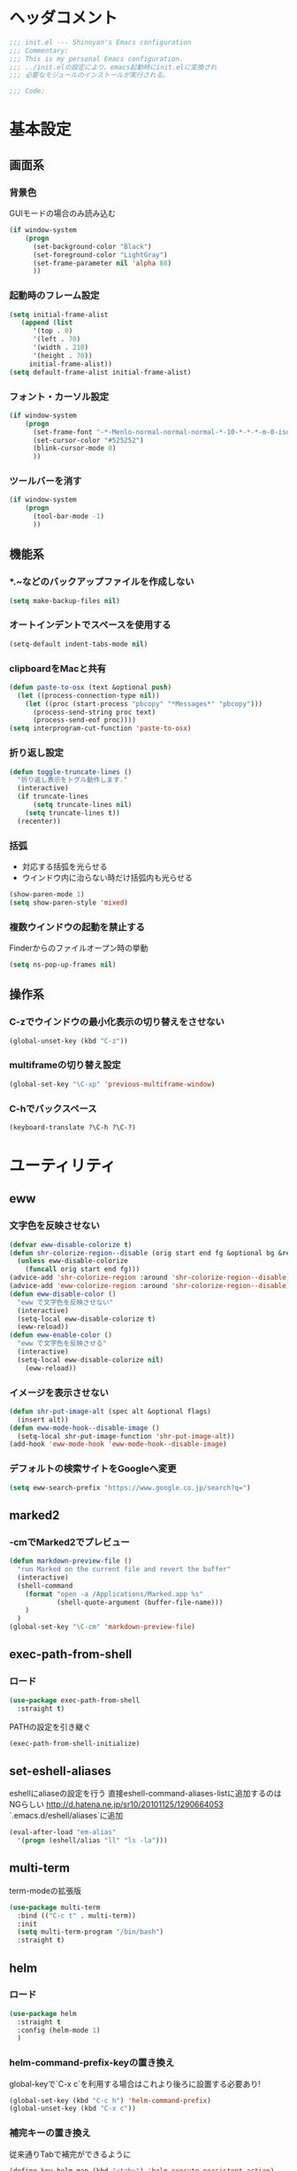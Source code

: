* ヘッダコメント
  #+BEGIN_SRC emacs-lisp
  ;;; init.el --- Shinoyan's Emacs configuration
  ;;; Commentary:
  ;;; This is my personal Emacs configuration.
  ;;; ../init.elの設定により、emacs起動時にinit.elに変換され
  ;;; 必要なモジュールのインストールが実行される。

  ;;; Code:
  #+END_SRC

* 基本設定
** 画面系
*** 背景色
    GUIモードの場合のみ読み込む
    #+BEGIN_SRC emacs-lisp
      (if window-system
          (progn
            (set-background-color "Black")
            (set-foreground-color "LightGray")
            (set-frame-parameter nil 'alpha 88)
            ))
    #+END_SRC

*** 起動時のフレーム設定
    #+BEGIN_SRC emacs-lisp
      (setq initial-frame-alist
         (append (list
            '(top . 0)
            '(left . 70)
            '(width . 210)
            '(height . 70))
           initial-frame-alist))
      (setq default-frame-alist initial-frame-alist)
    #+END_SRC

*** フォント・カーソル設定
    #+BEGIN_SRC emacs-lisp
      (if window-system
          (progn
            (set-frame-font "-*-Menlo-normal-normal-normal-*-10-*-*-*-m-0-iso10646-1")
            (set-cursor-color "#525252")
            (blink-cursor-mode 0)
            ))
    #+END_SRC

*** ツールバーを消す
    #+BEGIN_SRC emacs-lisp
      (if window-system
          (progn
            (tool-bar-mode -1)
            ))
    #+END_SRC

** 機能系
*** *.~などのバックアップファイルを作成しない
   #+BEGIN_SRC emacs-lisp
     (setq make-backup-files nil)
   #+END_SRC

*** オートインデントでスペースを使用する
   #+BEGIN_SRC emacs-lisp
     (setq-default indent-tabs-mode nil)
   #+END_SRC

*** clipboardをMacと共有
   #+BEGIN_SRC emacs-lisp
     (defun paste-to-osx (text &optional push)
       (let ((process-connection-type nil))
         (let ((proc (start-process "pbcopy" "*Messages*" "pbcopy")))
           (process-send-string proc text)
           (process-send-eof proc))))
     (setq interprogram-cut-function 'paste-to-osx)
   #+END_SRC

*** 折り返し設定
   #+BEGIN_SRC emacs-lisp
     (defun toggle-truncate-lines ()
       "折り返し表示をトグル動作します."
       (interactive)
       (if truncate-lines
           (setq truncate-lines nil)
         (setq truncate-lines t))
       (recenter))
   #+END_SRC

*** 括弧
    - 対応する括弧を光らせる
    - ウインドウ内に治らない時だけ括弧内も光らせる
    #+BEGIN_SRC emacs-lisp
      (show-paren-mode 1)
      (setq show-paren-style 'mixed)
    #+END_SRC
*** 複数ウインドウの起動を禁止する
    Finderからのファイルオープン時の挙動
    #+BEGIN_SRC emacs-lisp
      (setq ns-pop-up-frames nil)
    #+END_SRC

** 操作系
*** C-zでウインドウの最小化表示の切り替えをさせない
    #+BEGIN_SRC emacs-lisp
      (global-unset-key (kbd "C-z"))
    #+END_SRC
*** multiframeの切り替え設定
   #+BEGIN_SRC emacs-lisp
     (global-set-key "\C-xp" 'previous-multiframe-window)
   #+END_SRC

*** C-hでバックスペース
   #+BEGIN_SRC emacs-lisp
     (keyboard-translate ?\C-h ?\C-?)
   #+END_SRC

* ユーティリティ
** eww
*** 文字色を反映させない
   #+BEGIN_SRC emacs-lisp
     (defvar eww-disable-colorize t)
     (defun shr-colorize-region--disable (orig start end fg &optional bg &rest _)
       (unless eww-disable-colorize
         (funcall orig start end fg)))
     (advice-add 'shr-colorize-region :around 'shr-colorize-region--disable)
     (advice-add 'eww-colorize-region :around 'shr-colorize-region--disable)
     (defun eww-disable-color ()
       "eww で文字色を反映させない"
       (interactive)
       (setq-local eww-disable-colorize t)
       (eww-reload))
     (defun eww-enable-color ()
       "eww で文字色を反映させる"
       (interactive)
       (setq-local eww-disable-colorize nil)
         (eww-reload))
   #+END_SRC

*** イメージを表示させない
    #+BEGIN_SRC emacs-lisp
      (defun shr-put-image-alt (spec alt &optional flags)
        (insert alt))
      (defun eww-mode-hook--disable-image ()
        (setq-local shr-put-image-function 'shr-put-image-alt))
      (add-hook 'eww-mode-hook 'eww-mode-hook--disable-image)
    #+END_SRC

*** デフォルトの検索サイトをGoogleへ変更
    #+BEGIN_SRC emacs-lisp
      (setq eww-search-prefix "https://www.google.co.jp/search?q=")
    #+END_SRC

** marked2
*** \C-cmでMarked2でプレビュー
    #+BEGIN_SRC emacs-lisp
      (defun markdown-preview-file ()
        "run Marked on the current file and revert the buffer"
        (interactive)
        (shell-command
          (format "open -a /Applications/Marked.app %s"
                  (shell-quote-argument (buffer-file-name)))
          )
        )
      (global-set-key "\C-cm" 'markdown-preview-file)
    #+END_SRC

** exec-path-from-shell
*** ロード
    #+BEGIN_SRC emacs-lisp
    (use-package exec-path-from-shell
      :straight t)
    #+END_SRC
   PATHの設定を引き継ぐ
   #+BEGIN_SRC emacs-lisp
     (exec-path-from-shell-initialize)
   #+END_SRC
** set-eshell-aliases
   eshellにaliaseの設定を行う
   直接eshell-command-aliases-listに追加するのはNGらしい
   http://d.hatena.ne.jp/sr10/20101125/1290664053
   `.emacs.d/eshell/aliases`に追加
   #+BEGIN_SRC emacs-lisp
   (eval-after-load "em-alias"
     '(progn (eshell/alias "ll" "ls -la")))
   #+END_SRC
** multi-term
   term-modeの拡張版
   #+BEGIN_SRC emacs-lisp
   (use-package multi-term
     :bind (("C-c t" . multi-term))
     :init
     (setq multi-term-program "/bin/bash")
     :straight t)
   #+END_SRC
** helm   
*** ロード
    #+BEGIN_SRC emacs-lisp
    (use-package helm
      :straight t
      :config (helm-mode 1)
      )
    #+END_SRC
*** helm-command-prefix-keyの置き換え
    global-keyで`C-x c`を利用する場合はこれより後ろに設置する必要あり!
    #+BEGIN_SRC emacs-lisp
      (global-set-key (kbd "C-c h") 'helm-command-prefix)
      (global-unset-key (kbd "C-x c"))
    #+END_SRC
*** 補完キーの置き換え
    従来通りTabで補完ができるように
    #+BEGIN_SRC emacs-lisp
      (define-key helm-map (kbd "<tab>") 'helm-execute-persistent-action)
      (define-key helm-map (kbd "C-i") 'helm-execute-persistent-action)
      (define-key helm-map (kbd "C-z")  'helm-select-action)
    #+END_SRC
*** helm-M-x
    #+BEGIN_SRC emacs-lisp
      (global-set-key (kbd "M-x") 'helm-M-x)
    #+END_SRC

*** helm-mini
    #+BEGIN_SRC emacs-lisp
      (global-set-key (kbd "C-x b") 'helm-mini)
      (setq helm-buffers-fuzzy-matching t
            helm-recentf-fuzzy-match    t)
    #+END_SRC

*** helm-find-files
    #+BEGIN_SRC emacs-lisp
      (global-set-key (kbd "C-x C-f") 'helm-find-files)
    #+END_SRC
*** helm-modeを有効にする
    #+BEGIN_SRC emacs-lisp
      (helm-mode 1)
    #+END_SRC
** helm-ghq
*** ロード
    #+BEGIN_SRC emacs-lisp
    (use-package helm-ghq
      :bind (("C-x C-g" . helm-ghq))
      :straight t)
    #+END_SRC

** docker-tramp
    #+BEGIN_SRC emacs-lisp
    (use-package docker-tramp
      :straight t)
    #+END_SRC
*** ロード
** s
*** ロード
    #+BEGIN_SRC emacs-lisp
    (use-package s
      :straight t)
    #+END_SRC
* エディタ
** org-mode
   #+BEGIN_SRC emacs-lisp
   (use-package org
     :bind (("C-c a" . org-agenda)
            ("C-c c" . org-capture)
            ("C-c l" . org-store-link))
     :init
     ;; orgディレクトリ
     (setq org-directory
       (concat (file-name-as-directory dropbox-dir) "org/"))
     ;; アジェンダ表示対象ファイル
     (setq org-agenda-files (list org-directory))
     ;; コードブロックをmodeに合わせてハイライト
     (setq org-src-fontify-natively t)
     ;; 下付け・上付けを制御
     (setq org-export-with-sb-superscripts t)
     ;; キャプチャ用テンプレートの設定
     (setq org-capture-templates
       '(("b" "Blog" entry (file+headline (concat org-directory "blog.org") "Drafts")
          "* %? \n%[~/.emacs.d/tpl/blogtmp.org]")
         ("t" "Todo" entry (file+headline (concat org-directory "todo.org") "予定")
          "* TODO %?\n\n")
         ("w" "twitter" entry (file+headline (concat org-directory "twitter.org") "つぶやき")
          "* %U %?\n")))
     :mode (("\\.org$" . org-mode))
     :straight t)
    #+END_SRC

** howm-mode
*** 基本設定
    #+BEGIN_SRC emacs-lisp
    (use-package howm
      :bind (("\C-c,," . howm-menu))
      :commands (howm-menu)
      :config
      (setq howm-menu-lang 'ja)
      (setq howm-directory (concat (file-name-as-directory dropbox-dir) "howm"))
      (setq howm-file-name-format "%Y/%m/%Y-%m-%d-%H%M%S.org")
      :straight t)
    (add-to-list 'load-path
      (concat (file-name-as-directory user-emacs-directory) "straight/build/howm"))
    #+END_SRC

*** 日報自動生成
    #+BEGIN_SRC emacs-lisp
    (setq dtmp-file
      (concat (file-name-as-directory dropbox-dir) "/howm/daily/%Y/%m/%Y-%m-%d-daily.org"))
    (setq dtmp-template
      (concat (file-name-as-directory user-emacs-directory) "tpl/daily-tmp.org"))
    (defun dtmp-generate ()
      (let ((file (format-time-string dtmp-file)))
        (when (not (file-exists-p file))
          (let ((dir (file-name-directory file))
                (template (with-temp-buffer
                            (insert-file-contents dtmp-template)
                            (buffer-substring-no-properties (point-min)
                                                            (point-max)))))
            (make-directory dir t)
            (let ((buf (find-file-noselect file)))
              (with-current-buffer buf
                (insert (format-time-string template))
                (basic-save-buffer))
              (kill-buffer buf))))))
    (add-hook 'howm-mode-hook 'dtmp-generate)
    #+END_SRC

** markdown-mode
*** 基本設定
    #+BEGIN_SRC emacs-lisp
    (use-package markdown-mode
      :commands (markdown-mode gfm-mode)
      :mode (("README\\.md\\'" . gfm-mode)
             ("\\.md\\'" . markdown-mode))
      :init
      (setq markdown-command "multimarkdown")
      (add-hook 'gfm-mode-hook
        '(lambda ()
        (setq global-linum-mode nil)
        (electric-indent-local-mode -1)))
      :straight t)
    #+END_SRC

** yaml-mode
   #+BEGIN_SRC emacs-lisp
   (use-package yaml-mode
     :straight t
     :mode (("\\.yml\\'" . yaml-mode)))
   #+END_SRC
** company-mode
*** 参照
    https://qiita.com/syohex/items/8d21d7422f14e9b53b17
    https://qiita.com/sune2/items/b73037f9e85962f5afb7
*** ロード処理
    #+BEGIN_SRC emacs-lisp
    (use-package company
      :straight t)
    (global-company-mode +1)
    #+END_SRC

*** 色設定
    #+BEGIN_SRC emacs-lisp
    (set-face-attribute 'company-tooltip nil
    :foreground "black" :background "lightgrey")
    (set-face-attribute 'company-tooltip-common nil
    :foreground "black" :background "lightgrey")
    (set-face-attribute 'company-tooltip-common-selection nil
    :foreground "white" :background "steelblue")
    (set-face-attribute 'company-tooltip-selection nil
    :foreground "black" :background "steelblue")
    (set-face-attribute 'company-preview-common nil
    :background nil :foreground "lightgrey" :underline t)
    (set-face-attribute 'company-scrollbar-fg nil
    :background "orange")
    (set-face-attribute 'company-scrollbar-bg nil
    :background "gray40")
    #+END_SRC

*** 利用するモード設定
    #+BEGIN_SRC emacs-lisp
    
    #+END_SRC

** auto complete
*** ロード処理
    #+BEGIN_SRC emacs-lisp
    ; (require 'auto-complete-config)
    #+END_SRC

*** auto-completeを利用するモード設定
    #+BEGIN_SRC emacs-lisp
    ; (ac-config-default)
    ; (add-to-list 'ac-modes 'text-mode)
    ; (add-to-list 'ac-modes 'fundamental-mode)
    ; (add-to-list 'ac-modes 'org-mode)
    ; (add-to-list 'ac-modes 'yatex-mode)
    ; (add-to-list 'ac-modes 'coffee-mode)
    ; (setq ac-auto-start t)
    ; (ac-set-trigger-key "TAB")
    #+END_SRC

*** 補完メニュー表示
    C-n/C-pで補完候補選択
    #+BEGIN_SRC emacs-lisp
    ; (setq ac-use-menu-map t)
    #+END_SRC

*** 曖昧マッチ
    #+BEGIN_SRC emacs-lisp
    ; (setq ac-use-fuzzy t)
    #+END_SRC

* プログラミング
** magit
   #+BEGIN_SRC emacs-lisp
   (use-package magit
     :bind (("C-x g" . magit-status))
     :straight t)
   #+END_SRC

** javascript-mode
*** インデント設定
    #+BEGIN_SRC emacs-lisp
      (setq js-indent-level 2)
      (setq js-switch-indent-offset 2)
    #+END_SRC
** coffee-mode
*** ロード処理
    #+BEGIN_SRC emacs-lisp
    (use-package coffee-mode
      :init
      (add-hook 'coffee-mode-hook
        '(lambda()
          (setq
            coffee-tab-width 2
            tab-width 2)))
      :straight t)
    #+END_SRC

** css-mode
*** インデント設定
    #+BEGIN_SRC emacs-lisp
    (setq css-indent-offset 2)
    #+END_SRC

** scss-mode
*** ロード処理
    #+BEGIN_SRC emacs-lisp
   (use-package scss-mode
     :straight t)
    #+END_SRC
** php-mode
   #+BEGIN_SRC emacs-lisp
   (use-package php-mode
     :straight t
     :mode(("\\.inc\\'" . php-mode)
           ("\\.php\\'" . php-mode)))
   #+END_SRC
** markdown-mode
*** ロード処理
    #+BEGIN_SRC emacs-lisp
   (use-package markdown-mode
     :straight t)
    #+END_SRC

** ediff
*** コントロール用のバッファを同一フレーム内に表示
    #+BEGIN_SRC emacs-lisp
    (setq ediff-window-setup-function 'ediff-setup-windows-plain)
    #+END_SRC

*** diffのバッファを左右に並べる
    #+BEGIN_SRC emacs-lisp
    (setq ediff-split-window-function 'split-window-horizontally)
    #+END_SRC
** dash-at-point
*** ロード処理
    #+BEGIN_SRC emacs-lisp
    (use-package dash-at-point
      :bind (("C-c d" . dash-at-point))
      :init
      (autoload 'dash-at-point "dash-at-point"
        "Search the word at point with Dash." t nil)
      :straight t)
    #+END_SRC

** flycheck
*** ロード処理
    #+BEGIN_SRC emacs-lisp
    (use-package flycheck
      :init (add-hook 'after-init-hook #'global-flycheck-mode)
      :straight t)
    (eval-after-load 'flycheck
      '(custom-set-variables
      '(flycheck-disabled-checkers '(javascript-jshint javascript-jscs))))
    #+END_SRC

*** node_modules/を利用する
    #+BEGIN_SRC emacs-lisp
    (defun my/use-eslint-from-node-modules ()
      (let* ((root (locate-dominating-file
        (or (buffer-file-name) default-directory) "node_modules"))
        (eslint (and root (expand-file-name "node_modules/eslint/bin/eslint.js" root))))
        (when (and eslint (file-executable-p eslint))
          (setq-local flycheck-javascript-eslint-executable eslint))))
    (add-hook 'flycheck-mode-hook #'my/use-eslint-from-node-modules)
    #+END_SRC
*** add-node-modules-path
    https://melpa.org/#/add-node-modules-path
    #+BEGIN_SRC emacs-lisp
    (use-package add-node-modules-path
      :straight t)
    #+END_SRC    

** editorconfig
*** ロード処理
    #+BEGIN_SRC emacs-lisp
    (use-package editorconfig
      :config (editorconfig-mode 1)
      :straight t)
    #+END_SRC

** rsjx-mode
*** ロード処理
    #+BEGIN_SRC emacs-lisp
   (use-package rjsx-mode
     :straight t)
    #+END_SRC
*** components, containersディレクトリ以下の.jsでも起動する
    #+BEGIN_SRC emacs-lisp
    (add-to-list 'auto-mode-alist '("components\\/.*\\.js\\'" . rjsx-mode))
    (add-to-list 'auto-mode-alist '("containers\\/.*\\.js\\'" . rjsx-mode))
    #+END_SRC
*** オブジェクト内の最後のカンマを許可
    #+BEGIN_SRC emacs-lisp
    (setq-default js2-strict-trailing-comma-warning nil)
    #+END_SRC
** GoLang
   #+BEGIN_SRC emacs-lisp
   (use-package go-mode
     :init
     (add-hook 'go-mode-hook (lambda()
       (setq indent-tabs-mode nil)
       (setq c-baseic-offset 4)
       (setq tab-width 4)))
     :straight t)
   #+END_SRC
* 参考
  init.elをorg-modeで記述するにあたり以下のページを参照
  - http://blog.lambda-consulting.jp/2015/11/20/article/
  - https://uwabami.junkhub.org/log/?date=20111213
* フッターコメント
  #+BEGIN_SRC emacs-lisp
  ;;; init.el ends here
  #+END_SRC
